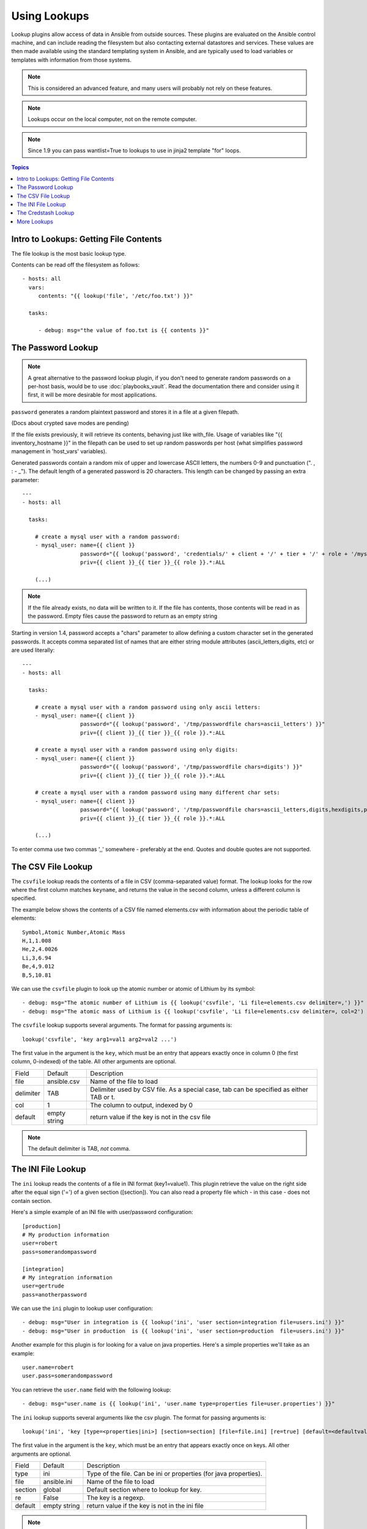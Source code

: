 Using Lookups
=============

Lookup plugins allow access of data in Ansible from outside sources.  These plugins are evaluated on the Ansible control
machine, and can include reading the filesystem but also contacting external datastores and services.
These values are then made available using the standard templating system
in Ansible, and are typically used to load variables or templates with information from those systems.

.. note:: This is considered an advanced feature, and many users will probably not rely on these features.

.. note:: Lookups occur on the local computer, not on the remote computer.

.. note:: Since 1.9 you can pass wantlist=True to lookups to use in jinja2 template "for" loops.

.. contents:: Topics

.. _getting_file_contents:

Intro to Lookups: Getting File Contents
```````````````````````````````````````

The file lookup is the most basic lookup type.

Contents can be read off the filesystem as follows::

    - hosts: all
      vars:
         contents: "{{ lookup('file', '/etc/foo.txt') }}"

      tasks:

         - debug: msg="the value of foo.txt is {{ contents }}"

.. _password_lookup:

The Password Lookup
```````````````````

.. note::

    A great alternative to the password lookup plugin, if you don't need to generate random passwords on a per-host basis, would be to use :doc:`playbooks_vault`.  Read the documentation there and consider using it first, it will be more desirable for most applications.

``password`` generates a random plaintext password and stores it in
a file at a given filepath.  

(Docs about crypted save modes are pending)
 
If the file exists previously, it will retrieve its contents, behaving just like with_file. Usage of variables like "{{ inventory_hostname }}" in the filepath can be used to set
up random passwords per host (what simplifies password management in 'host_vars' variables).

Generated passwords contain a random mix of upper and lowercase ASCII letters, the
numbers 0-9 and punctuation (". , : - _"). The default length of a generated password is 20 characters.
This length can be changed by passing an extra parameter::

    ---
    - hosts: all

      tasks:

        # create a mysql user with a random password:
        - mysql_user: name={{ client }}
                      password="{{ lookup('password', 'credentials/' + client + '/' + tier + '/' + role + '/mysqlpassword length=15') }}"
                      priv={{ client }}_{{ tier }}_{{ role }}.*:ALL

        (...)

.. note:: If the file already exists, no data will be written to it. If the file has contents, those contents will be read in as the password. Empty files cause the password to return as an empty string        

Starting in version 1.4, password accepts a "chars" parameter to allow defining a custom character set in the generated passwords. It accepts comma separated list of names that are either string module attributes (ascii_letters,digits, etc) or are used literally::

    ---
    - hosts: all

      tasks:

        # create a mysql user with a random password using only ascii letters:
        - mysql_user: name={{ client }}
                      password="{{ lookup('password', '/tmp/passwordfile chars=ascii_letters') }}"
                      priv={{ client }}_{{ tier }}_{{ role }}.*:ALL

        # create a mysql user with a random password using only digits:
        - mysql_user: name={{ client }}
                      password="{{ lookup('password', '/tmp/passwordfile chars=digits') }}"
                      priv={{ client }}_{{ tier }}_{{ role }}.*:ALL

        # create a mysql user with a random password using many different char sets:
        - mysql_user: name={{ client }}
                      password="{{ lookup('password', '/tmp/passwordfile chars=ascii_letters,digits,hexdigits,punctuation') }}"
                      priv={{ client }}_{{ tier }}_{{ role }}.*:ALL

        (...)

To enter comma use two commas ',,' somewhere - preferably at the end. Quotes and double quotes are not supported.

.. _csvfile_lookup:

The CSV File Lookup
```````````````````
.. versionadded:: 1.5

The ``csvfile`` lookup reads the contents of a file in CSV (comma-separated value)
format. The lookup looks for the row where the first column matches ``keyname``, and
returns the value in the second column, unless a different column is specified.

The example below shows the contents of a CSV file named elements.csv with information about the
periodic table of elements::

    Symbol,Atomic Number,Atomic Mass
    H,1,1.008
    He,2,4.0026
    Li,3,6.94
    Be,4,9.012
    B,5,10.81


We can use the ``csvfile`` plugin to look up the atomic number or atomic of Lithium by its symbol::

    - debug: msg="The atomic number of Lithium is {{ lookup('csvfile', 'Li file=elements.csv delimiter=,') }}"
    - debug: msg="The atomic mass of Lithium is {{ lookup('csvfile', 'Li file=elements.csv delimiter=, col=2') }}"


The ``csvfile`` lookup supports several arguments. The format for passing
arguments is::

    lookup('csvfile', 'key arg1=val1 arg2=val2 ...')

The first value in the argument is the ``key``, which must be an entry that
appears exactly once in column 0 (the first column, 0-indexed) of the table. All other arguments are optional.


==========   ============   =========================================================================================
Field        Default        Description
----------   ------------   -----------------------------------------------------------------------------------------
file         ansible.csv    Name of the file to load
delimiter    TAB            Delimiter used by CSV file. As a special case, tab can be specified as either TAB or \t.
col          1              The column to output, indexed by 0
default      empty string   return value if the key is not in the csv file
==========   ============   =========================================================================================

.. note:: The default delimiter is TAB, *not* comma.

.. _ini_lookup:

The INI File Lookup
```````````````````
.. versionadded:: 2.0

The ``ini`` lookup reads the contents of a file in INI format (key1=value1).
This plugin retrieve the value on the right side after the equal sign ('=') of
a given section ([section]). You can also read a property file which - in this
case - does not contain section.

Here's a simple example of an INI file with user/password configuration::

    [production]
    # My production information
    user=robert
    pass=somerandompassword

    [integration]
    # My integration information
    user=gertrude
    pass=anotherpassword


We can use the ``ini`` plugin to lookup user configuration::

    - debug: msg="User in integration is {{ lookup('ini', 'user section=integration file=users.ini') }}"
    - debug: msg="User in production  is {{ lookup('ini', 'user section=production  file=users.ini') }}"

Another example for this plugin is for looking for a value on java properties.
Here's a simple properties we'll take as an example::

    user.name=robert
    user.pass=somerandompassword

You can retrieve the ``user.name`` field with the following lookup::

    - debug: msg="user.name is {{ lookup('ini', 'user.name type=properties file=user.properties') }}"

The ``ini`` lookup supports several arguments like the csv plugin. The format for passing
arguments is::

    lookup('ini', 'key [type=<properties|ini>] [section=section] [file=file.ini] [re=true] [default=<defaultvalue>]')

The first value in the argument is the ``key``, which must be an entry that
appears exactly once on keys. All other arguments are optional.


==========   ============   =========================================================================================
Field        Default        Description
----------   ------------   -----------------------------------------------------------------------------------------
type         ini            Type of the file. Can be ini or properties (for java properties).
file         ansible.ini    Name of the file to load
section      global         Default section where to lookup for key.
re           False          The key is a regexp.
default      empty string   return value if the key is not in the ini file
==========   ============   =========================================================================================

.. note:: In java properties files, there's no need to specify a section.

.. _credstash_lookup:

The Credstash Lookup
````````````````````

Credstash is a small utility for managing secrets using AWS's KMS and DynamoDB: https://github.com/LuminalOSS/credstash

First, you need to store your secrets with credstash::


    $ credstash put my-github-password secure123

    my-github-password has been stored


Example usage::


    ---
    - name: "Test credstash lookup plugin -- get my github password"
      debug: msg="Credstash lookup! {{ lookup('credstash', 'my-github-password') }}"


You can specify regions or tables to fetch secrets from::


    ---
    - name: "Test credstash lookup plugin -- get my other password from us-west-1"
      debug: msg="Credstash lookup! {{ lookup('credstash', 'my-other-password', region='us-west-1') }}"


    - name: "Test credstash lookup plugin -- get the company's github password"
      debug: msg="Credstash lookup! {{ lookup('credstash', 'company-github-password', table='company-passwords') }}"



.. _more_lookups:

More Lookups
````````````

Various *lookup plugins* allow additional ways to iterate over data.  In :doc:`Loops <playbooks_loops>` you will learn
how to use them to walk over collections of numerous types.  However, they can also be used to pull in data
from remote sources, such as shell commands or even key value stores. This section will cover lookup
plugins in this capacity.

Here are some examples::

    ---
    - hosts: all

      tasks:

         - debug: msg="{{ lookup('env','HOME') }} is an environment variable"

         - debug: msg="{{ item }} is a line from the result of this command"
           with_lines:
             - cat /etc/motd

         - debug: msg="{{ lookup('pipe','date') }} is the raw result of running this command"

         # redis_kv lookup requires the Python redis package
         - debug: msg="{{ lookup('redis_kv', 'redis://localhost:6379,somekey') }} is value in Redis for somekey"

         # dnstxt lookup requires the Python dnspython package
         - debug: msg="{{ lookup('dnstxt', 'example.com') }} is a DNS TXT record for example.com"

         - debug: msg="{{ lookup('template', './some_template.j2') }} is a value from evaluation of this template"

         - debug: msg="{{ lookup('etcd', 'foo') }} is a value from a locally running etcd"

         # shelvefile lookup retrieves a string value corresponding to a key inside a Python shelve file
         - debug: msg="{{ lookup('shelvefile', 'file=path_to_some_shelve_file.db key=key_to_retrieve') }}

         # The following lookups were added in 1.9
         - debug: msg="{{item}}"
           with_url:
                - 'https://github.com/gremlin.keys'

         # outputs the cartesian product of the supplied lists
         - debug: msg="{{item}}"
           with_cartesian:
                - list1
                - list2
                - list3

As an alternative you can also assign lookup plugins to variables or use them
elsewhere.  This macros are evaluated each time they are used in a task (or
template)::

    vars:
      motd_value: "{{ lookup('file', '/etc/motd') }}"

    tasks:

      - debug: msg="motd value is {{ motd_value }}"

.. seealso::

   :doc:`playbooks`
       An introduction to playbooks
   :doc:`playbooks_conditionals`
       Conditional statements in playbooks
   :doc:`playbooks_variables`
       All about variables
   :doc:`playbooks_loops`
       Looping in playbooks
   `User Mailing List <http://groups.google.com/group/ansible-devel>`_
       Have a question?  Stop by the google group!
   `irc.freenode.net <http://irc.freenode.net>`_
       #ansible IRC chat channel



